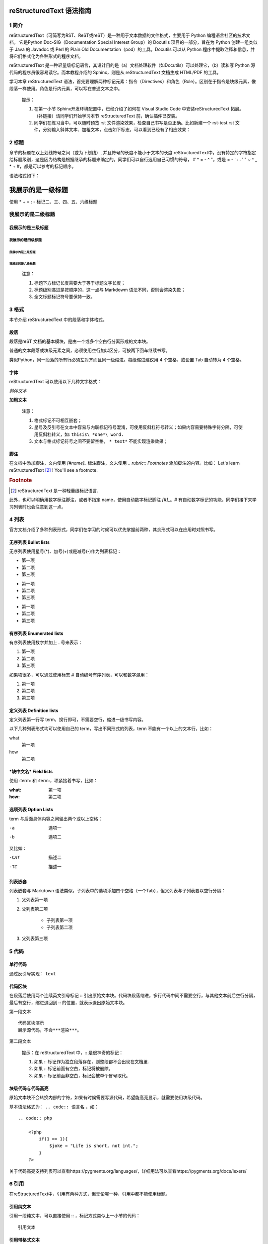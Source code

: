 reStructuredText 语法指南
###########################
1 简介
*******
reStructuredText（可简写为RST、ReST或reST）是一种用于文本数据的文件格式，主要用于 Python 编程语言社区的技术文档。
它是Python Doc-SIG（Documentation Special Interest Group）的 Docutils 项目的一部分，旨在为 Python 创建一组类似于 Java 的 Javadoc 或 Perl 的 Plain Old Documentation（pod）的工具。Docutils 可以从 Python 程序中提取注释和信息，并将它们格式化为各种形式的程序文档。

reStructuredText 是一种轻量级标记语言，其设计目的是（a）文档处理软件（如Docutils）可以处理它，（b）读和写 Python 源代码的程序员很容易读它。而本教程介绍的 Sphinx，则是从 reStructuredText 文档生成 HTML/PDF 的工具。

学习本章 reStructuredText 语法，首先要理解两种标记元素：指令（Directives）和角色（Role）。区别在于指令是块级元素，像段落一样使用。角色是行内元素，可以写在普通文本之中。

    提示：

    1. 在第一小节 Sphinx开发环境配置中，已经介绍了如何在 Visual Studio Code 中安装reStructuredText 拓展。（补链接）请同学们开始学习本节 reStructuredText 前，确认插件已安装。
    2. 同学们在练习当中，可以随时预览 rst 文件渲染效果，检查自己书写是否正确。比如新建一个 rst-test.rst 文件，分别输入斜体文本、加粗文本，点击如下标志，可以看到已经有了相应效果：

.. image:: images/rst-welcome-preview.jpg
.. image:: images/rst-preview-result.jpg


2 标题
********
章节的标题在双上划线符号之间（或为下划线）, 并且符号的长度不能小于文本的长度
reStructuredText中，没有特定的字符指定给标题级别，这是因为结构是根据继承的标题来确定的。同学们可以自行选用自己习惯的符号， # * = - ^ "，或是 = - ` : . ' " ~ ^ _ * + #，都是可以参考的标记顺序。

语法格式如下：

我展示的是一级标题
##################
使用 * + = : - 标记二、三、四、五、六级标题

我展示的是二级标题
**********************
我展示的是三级标题
++++++++++++++++++++++
我展示的是四级标题
======================
我展示的是五级标题
::::::::::::::::::::::
我展示的是六级标题
----------------------
    注意：

    1. 标题下方标记长度需要大于等于标题文字长度；
    2. 标题级别递进是按顺序的，这一点与 Markdowm 语法不同，否则会渲染失败；
    3. 全文标题标记符号要保持一致。

3 格式
********
本节介绍 reStructuredText 中的段落和字体格式。

段落
++++++
段落是reST 文档的基本模块，是由一个或多个空白行分离形成的文本块。

普通的文本段落或块级元素之间，必须使用空行加以区分，可按两下回车继续书写。

类似Python，同一段落的所有行必须左对齐而且同一级缩进。每级缩进建议用 4 个空格，或设置 Tab 自动转为 4 个空格。

字体
++++++
reStructuredText 可以使用以下几种文字格式：

*斜体文本*

**加粗文本**

    注意：

    1. 格式标记不可相互嵌套；
    2. 星号及反引号在文本中容易与内联标记符号混淆，可使用反斜杠符号转义；如果内容需要特殊字符分隔，可使用反斜杠转义，如: ``thisis\ *one*\ word.``
    3. 文本与格式标记符号之间不要留空格， ``* text*`` 不能实现渲染效果；

脚注
+++++
在文档中添加脚注，文内使用 `[#name]_` 标注脚注，文末使用 `.. rubric:: Footnotes` 添加脚注的内容。比如：
Let's learn reStructuredText [#1]_ !
You'll see a footnote.

.. rubric:: Footnote

.. [#1] reStructuredText 是一种轻量级标记语言.

此外，也可以明确用数字标注脚注，或者不指定 name，使用自动数字标记脚注 `[#]_`。# 有自动数字标记的功能，同学们接下来学习列表时也会注意到这一点。

4 列表
********
官方文档介绍了多种列表形式，同学们在学习的时候可以优先掌握前两种，其余形式可以在应用时对照书写。

无序列表 Bullet lists
+++++++++++++++++++++
无序列表使用星号(*)、加号(+)或是减号(-)作为列表标记：

* 第一项
* 第二项
* 第三项

+ 第一项
+ 第二项
+ 第三项

- 第一项
- 第二项
- 第三项

有序列表 Enumerated lists
+++++++++++++++++++++++++
有序列表使用数字并加上 . 号来表示：

1. 第一项
2. 第二项
3. 第三项

如果项很多，可以通过使用标志 # 自动编号有序列表，可以和数字混用：

#. 第一项
#. 第二项
#. 第三项

定义列表 Definition lists
+++++++++++++++++++++++++
定义列表第一行写 term，换行即可，不需要空行，缩进一级书写内容。

以下几种列表形式均可以使用自己的 term，写出不同形式的列表，term 不能有一个以上的文本行，比如：

what
    第一项
how
    第二项

***缺中文名*** Field lists
++++++++++++++++++++++++++
使用 :term: 和 :term:，项紧接着书写，比如：

:what: 第一项
:how: 第二项

选项列表 Option Lists
+++++++++++++++++++++++
term 与后面具体内容之间留出两个或以上空格：

-a  选项一
-b  选项二

又比如：

-CAT  描述二
-TC   描述一

列表嵌套
+++++++++
列表嵌套与 Markdown 语法类似，子列表中的选项添加四个空格（一个Tab），但父列表与子列表要以空行分隔：

1. 父列表第一项
2. 父列表第二项

    * 子列表第一项
    * 子列表第二项

3. 父列表第三项

5 代码
********
单行代码
++++++++
通过反引号实现： ``text``  

代码区块
++++++++
在段落后使用两个连续英文引号标记 :: 引出原始文本块。代码块段落缩进，多行代码中间不需要空行，与其他文本前后空行分隔，最后有空行，缩进退回到 :: 的位置，就表示退出原始文本块。


第一段文本 ::

   代码区块演示
   展示源代码，不会***渲染***。

第二段文本

    提示：在 reStructuredText 中，:: 是很神奇的标记：

    1. 如果 :: 标记作为独立段落存在，则整段都不会出现在文档里.
    2. 如果 :: 标记前面有空白，标记将被删除。
    3. 如果 :: 标记前面非空白，标记会被单个冒号取代。

块级代码与代码高亮
++++++++++++++++++++
原始文本块不会转换内部的字符，如果有时候需要写源代码，希望能高亮显示，就需要使用块级代码。

基本语法格式为： ``.. code:: 语言名`` ，如：

::

    .. code:: php

        <?php
            if(1 == 1){
                $joke = "Life is short, not int.";
            }
        ?>


关于代码高亮支持列表可以查看https://pygments.org/languages/，详细用法可以查看https://pygments.org/docs/lexers/

6 引用
*******
在reStructuredText中，引用有两种方式，但无论哪一种，引用中都不能使用标题。

引用纯文本
++++++++++
引用一段纯文本，可以直接使用 :: ，标记方式类似上一小节的代码：

:: 

    引用文本

引用带格式文本
++++++++++++++
如果想在引用里也使用 reStructuredText 的语法标记，仅仅缩进就可以实现，引用会自动换行：

    引用文本，可以 *包含渲染* 

7 链接
******
外部链接
+++++++++
直接粘贴网址，两端用空格和文本隔开，reStructuredText 会自动把网址转成超链接。如：http://www.ss.pku.edu.cn

更推荐的形式是用锚文本来显示一个链接，用尖括号包裹网址，放在文本后面，同样注意隔一个空格，用一对反引号包裹它们，结尾跟一个下划线。基本标记格式为：

`链接文本 <网址>`_ 

比如 `Sphinx官网 <http://www.sphinx-doc.org/en/master/>`_

`reStructuredText 详细说明 <https://docutils.sourceforge.io/docs/ref/rst/restructuredtext.html#sections>`_

内部链接
++++++++++
内部链接是通过 Sphinx 提供的一个特殊的 reST role 来实现的。每一级标题都会变成一个锚，可以创建跳转到此位置的连接。比如回到外部链接所所在位置学习，语法格式为：

外部链接_

如果标题当中含有空格，则需要使用反引号将标题括起来。比如回到“5 代码“一节学习，语法格式为：

`5 代码`_

    提示：同学们使用不同种类的链接时，可以统一使用反引号包裹，记忆负担较小。

8 图片
*******
图片是块级元素，要单独成段，一般不能嵌入行内。建议优先使用源文件的相对路径。图像指令应为：

`.. image:: 路径/文件名`
   
文件名必须是源文件的相对路径，如果是绝对路径则以源目录为根目录. 此外，添加图片的形式也可以以网址链接形式添加。

图片后还可以加入一些额外选项，比如大小选项宽度（width）和高度（height）。如果没有单位或单位为像素, 给定的尺寸信息仅在输出通道支持像素时才有用，如输出LaTeX 没用；其他单位(如 pt)在输出HTML、LaTeX 时被用到.添加选项的格式如：

    .. image:: picture.jpeg
       :height: 100px
       :width: 200 px
       :scale: 50 %
       :alt: alternate text
       :align: right
   
Sphinx会自动将图像文件拷贝到输出目录中（例如HTML格式输出，会拷贝到 _static 目录中。）

Sphinx 延伸了标准的文档化行为，只需在后面加星号::

 `.. image:: 图片名.*` 

这样写 Sphinx 会搜索所有名字匹配的图像，而不管图像类型. 每个生成器则会选择最合适的图像. 一般，在源文件目录里文件名.* 会含有 pdf 和 png两个文件, LaTeX 生成器会选择前者，而 HTML 生成器则匹配后者.

9 表格
********
reStructuredText 主要有两种表格形式，简单表格和网格表格。

简单表格
++++++++
简单表格书写简单, 基础形式好上手。要求有多行，且第一列元素不能分行显示。

构成简单表格的标记主要是"="：用于绘制表格上方、下方框线，以及分隔标题，比如：

=====  =====  =======
  A      B    A and B
=====  =====  =======
False  False  False
True   False  False
False  True   False
True   True   True
=====  =====  =======

在此基础上，每格内容可以相应使用"-"分隔书写多行，但不支持合并单元格：

=====  =====  ======
   Inputs     Output
------------  ------
  A      B    A or B
=====  =====  ======
False  False  False
True   False  True
False  True   True
True   True   True
=====  =====  ======

如果一些单元格没有内容，需要用".."或"\"占位：

=====  =====
col 1  col 2
=====  =====
1      Second column of row 1.
2      Second column of row 2.
       Second line of paragraph.
3      - Second column of row 3.

       - Second item in bullet
         list (row 3, column 2).
\      Row 4; column 1 will be empty.
=====  =====

网格表格
++++++++
网格表格可以自定义表格的边框，更灵活，但绘制相对复杂。构成网格表格的标记有以下几种：

* "-"用于绘制横线，分隔各行； 
* "="用于分隔标题与表格主体，但标题可有可无，视情况而定； 
* "|"用于绘制竖线，分隔各列； 
* "+"用在行与列的交界处。

网格表格支持合并单元格，内部也可以嵌套列表。官方示例囊括了这些细节：

+------------------------+------------+----------+----------+
| Header row, column 1   | Header 2   | Header 3 | Header 4 |
+========================+============+==========+==========+
| body row 1, column 1   | column 2   | column 3 | column 4 |
+------------------------+------------+----------+----------+
| body row 2             | Cells may span columns.          |
+------------------------+------------+---------------------+
| body row 3             | Cells may  | - Table cells       |
+------------------------+ span rows. | - contain           |
| body row 4             |            | - body elements.    |
+------------------------+------------+---------------------+

    提示：纯手打表格比较麻烦，书写中文内容标记难以对齐。如果精力允许，同学们也可以尝试 Emacs 编辑器绘制网格表格。

列表表格
+++++++++
此外，还有一种特殊的列表表格，通过创建一组嵌套的列表来渲染成表。父级列表是行，每一行的子列表是列，每行的列数必须一致（不支持合并单元格），缺少的格要用空出占位。比如：

.. list-table::
    
    * - 单行代码
      - 代码区块
      - 代码高亮
    * - 简单表格
      - 网格表格
      - 列表表格
    * - 外部链接
      - 内部链接
      - 

显示效果如下：

10 高级技巧
************

参考文档
********
更多详细说明，请参考 `reStructuredText官方文档 <https://docutils.sourceforge.io/rst.html#reference-documentation>`_ 。
